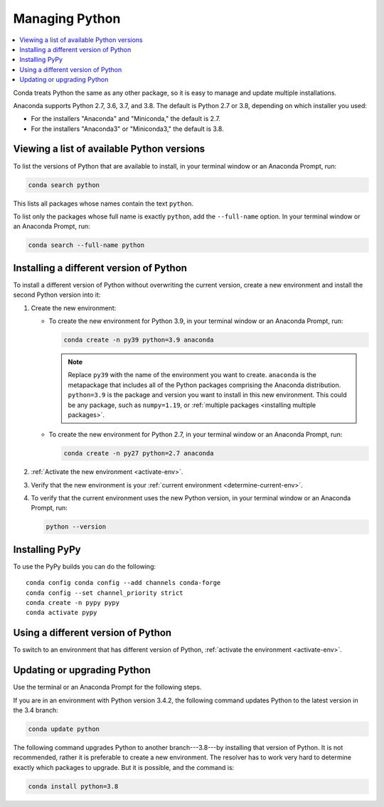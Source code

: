 ===============
Managing Python
===============

.. contents::
   :local:
   :depth: 1


Conda treats Python the same as any other package, so it is easy
to manage and update multiple installations.

Anaconda supports Python 2.7, 3.6, 3.7, and 3.8. The default is Python
2.7 or 3.8, depending on which installer you used:

* For the installers "Anaconda" and "Miniconda," the default is
  2.7.

* For the installers "Anaconda3" or "Miniconda3," the default is
  3.8.


Viewing a list of available Python versions
===========================================

To list the versions of Python that are available to install,
in your terminal window or an Anaconda Prompt, run:

.. code::

   conda search python

This lists all packages whose names contain the text ``python``.

To list only the packages whose full name is exactly ``python``,
add the ``--full-name`` option. In your terminal window or an Anaconda Prompt,
run:

.. code::

   conda search --full-name python


Installing a different version of Python
=========================================

To install a different version of Python without overwriting the
current version, create a new environment and install the second
Python version into it:

#. Create the new environment:

   * To create the new environment for Python 3.9, in your terminal
     window or an Anaconda Prompt, run:

     .. code-block:: bash

        conda create -n py39 python=3.9 anaconda

     .. note::
        Replace ``py39`` with the name of the environment you
        want to create. ``anaconda`` is the metapackage that
        includes all of the Python packages comprising the Anaconda
        distribution. ``python=3.9`` is the package and version you
        want to install in this new environment. This could be any
        package, such as ``numpy=1.19``, or :ref:`multiple packages
        <installing multiple packages>`.

   * To create the new environment for Python 2.7, in your terminal window
     or an Anaconda Prompt, run:

     .. code-block:: bash

        conda create -n py27 python=2.7 anaconda

#. :ref:`Activate the new environment <activate-env>`.

#. Verify that the new environment is your :ref:`current
   environment <determine-current-env>`.

#. To verify that the current environment uses the new Python
   version, in your terminal window or an Anaconda Prompt, run:

   .. code::

      python --version

Installing PyPy
===============

To use the PyPy builds you can do the following::

    conda config conda config --add channels conda-forge
    conda config --set channel_priority strict
    conda create -n pypy pypy
    conda activate pypy


Using a different version of Python
====================================

To switch to an environment that has different version of Python,
:ref:`activate the environment <activate-env>`.


Updating or upgrading Python
=============================

Use the terminal or an Anaconda Prompt for the following steps.

If you are in an environment with Python version 3.4.2, the
following command updates Python to the latest
version in the 3.4 branch:

.. code-block:: bash

    conda update python

The following command upgrades Python to another
branch---3.8---by installing that version of Python. It is not recommended,
rather it is preferable to create a new environment. The resolver has to work
very hard to determine exactly which packages to upgrade. But it is possible,
and the command is:

.. code-block:: bash

    conda install python=3.8
